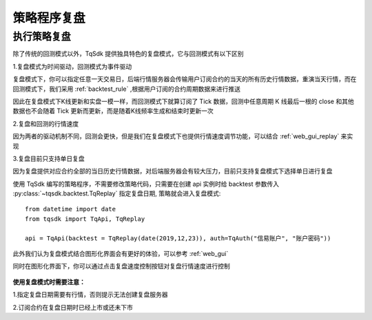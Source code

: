 .. _replay:

策略程序复盘
=================================================

执行策略复盘
-------------------------------------------------
除了传统的回测模式以外，TqSdk 提供独具特色的复盘模式，它与回测模式有以下区别

1.复盘模式为时间驱动，回测模式为事件驱动

复盘模式下，你可以指定任意一天交易日，后端行情服务器会传输用户订阅合约的当天的所有历史行情数据，重演当天行情，而在回测模式下，我们采用 :ref:`backtest_rule` ,根据用户订阅的合约周期数据来进行推送

因此在复盘模式下K线更新和实盘一模一样，而回测模式下就算订阅了 Tick 数据，回测中任意周期 K 线最后一根的 close 和其他数据也不会随着 Tick 更新而更新，而是随着K线频率生成和结束时更新一次

2.复盘和回测的行情速度

因为两者的驱动机制不同，回测会更快，但是我们在复盘模式下也提供行情速度调节功能，可以结合 :ref:`web_gui_replay` 来实现

3.复盘目前只支持单日复盘

因为复盘提供对应合约全部的当日历史行情数据，对后端服务器会有较大压力，目前只支持复盘模式下选择单日进行复盘


使用 TqSdk 编写的策略程序，不需要修改策略代码，只需要在创建 api 实例时给 backtest 参数传入 :py:class:`~tqsdk.backtest.TqReplay` 指定复盘日期, 策略就会进入复盘模式:: 

  from datetime import date
  from tqsdk import TqApi, TqReplay

  api = TqApi(backtest = TqReplay(date(2019,12,23)), auth=TqAuth("信易账户", "账户密码"))


此外我们认为复盘模式结合图形化界面会有更好的体验，可以参考 :ref:`web_gui` 

同时在图形化界面下，你可以通过点击复盘速度控制按钮对复盘行情速度进行控制

.. figure:: ../images/replay.png


**使用复盘模式时需要注意：**

1.指定复盘日期需要有行情，否则提示无法创建复盘服务器

2.订阅合约在复盘日期时已经上市或还未下市



